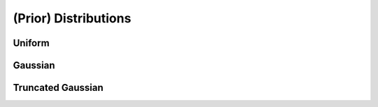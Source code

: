
.. _Prior Distributions:

######################
(Prior) Distributions
######################

Uniform
========

Gaussian
=========

Truncated Gaussian
==================









